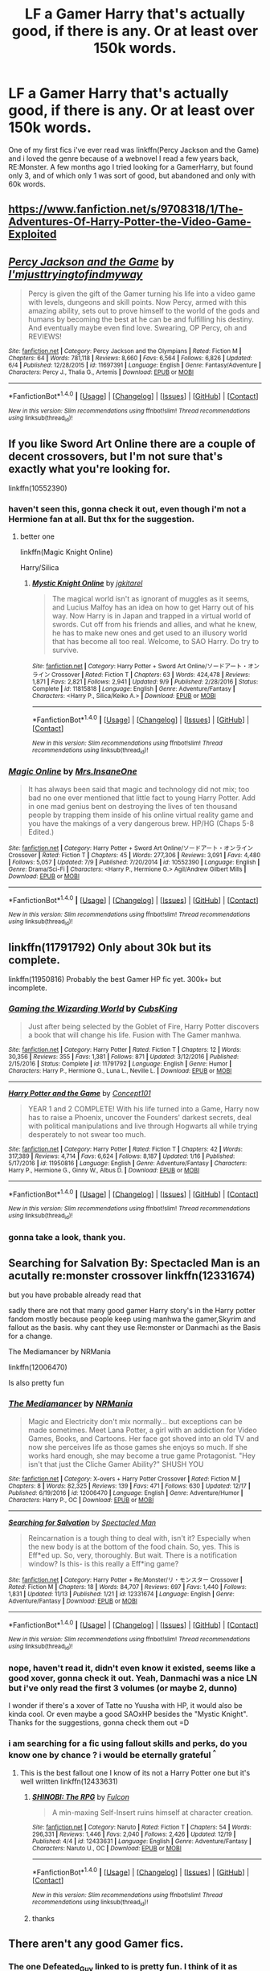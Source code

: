 #+TITLE: LF a Gamer Harry that's actually good, if there is any. Or at least over 150k words.

* LF a Gamer Harry that's actually good, if there is any. Or at least over 150k words.
:PROPERTIES:
:Author: nauze18
:Score: 8
:DateUnix: 1514575249.0
:DateShort: 2017-Dec-29
:FlairText: Request
:END:
One of my first fics i've ever read was linkffn(Percy Jackson and the Game) and i loved the genre because of a webnovel I read a few years back, RE:Monster. A few months ago I tried looking for a GamerHarry, but found only 3, and of which only 1 was sort of good, but abandoned and only with 60k words.


** [[https://www.fanfiction.net/s/9708318/1/The-Adventures-Of-Harry-Potter-the-Video-Game-Exploited]]
:PROPERTIES:
:Author: DEFEATED_GUY
:Score: 2
:DateUnix: 1514581860.0
:DateShort: 2017-Dec-30
:END:


** [[http://www.fanfiction.net/s/11697391/1/][*/Percy Jackson and the Game/*]] by [[https://www.fanfiction.net/u/5380086/I-mjusttryingtofindmyway][/I'mjusttryingtofindmyway/]]

#+begin_quote
  Percy is given the gift of the Gamer turning his life into a video game with levels, dungeons and skill points. Now Percy, armed with this amazing ability, sets out to prove himself to the world of the gods and humans by becoming the best at he can be and fulfilling his destiny. And eventually maybe even find love. Swearing, OP Percy, oh and REVIEWS!
#+end_quote

^{/Site/: [[http://www.fanfiction.net/][fanfiction.net]] *|* /Category/: Percy Jackson and the Olympians *|* /Rated/: Fiction M *|* /Chapters/: 64 *|* /Words/: 781,118 *|* /Reviews/: 8,660 *|* /Favs/: 6,564 *|* /Follows/: 6,826 *|* /Updated/: 6/4 *|* /Published/: 12/28/2015 *|* /id/: 11697391 *|* /Language/: English *|* /Genre/: Fantasy/Adventure *|* /Characters/: Percy J., Thalia G., Artemis *|* /Download/: [[http://www.ff2ebook.com/old/ffn-bot/index.php?id=11697391&source=ff&filetype=epub][EPUB]] or [[http://www.ff2ebook.com/old/ffn-bot/index.php?id=11697391&source=ff&filetype=mobi][MOBI]]}

--------------

*FanfictionBot*^{1.4.0} *|* [[[https://github.com/tusing/reddit-ffn-bot/wiki/Usage][Usage]]] | [[[https://github.com/tusing/reddit-ffn-bot/wiki/Changelog][Changelog]]] | [[[https://github.com/tusing/reddit-ffn-bot/issues/][Issues]]] | [[[https://github.com/tusing/reddit-ffn-bot/][GitHub]]] | [[[https://www.reddit.com/message/compose?to=tusing][Contact]]]

^{/New in this version: Slim recommendations using/ ffnbot!slim! /Thread recommendations using/ linksub(thread_id)!}
:PROPERTIES:
:Author: FanfictionBot
:Score: 1
:DateUnix: 1514575288.0
:DateShort: 2017-Dec-29
:END:


** If you like Sword Art Online there are a couple of decent crossovers, but I'm not sure that's exactly what you're looking for.

linkffn(10552390)
:PROPERTIES:
:Author: SteamAngel
:Score: 1
:DateUnix: 1514666383.0
:DateShort: 2017-Dec-31
:END:

*** haven't seen this, gonna check it out, even though i'm not a Hermione fan at all. But thx for the suggestion.
:PROPERTIES:
:Author: nauze18
:Score: 2
:DateUnix: 1514667922.0
:DateShort: 2017-Dec-31
:END:

**** better one

linkffn(Magic Knight Online)

Harry/Silica
:PROPERTIES:
:Author: LoL_KK
:Score: 1
:DateUnix: 1514711021.0
:DateShort: 2017-Dec-31
:END:

***** [[http://www.fanfiction.net/s/11815818/1/][*/Mystic Knight Online/*]] by [[https://www.fanfiction.net/u/299253/jgkitarel][/jgkitarel/]]

#+begin_quote
  The magical world isn't as ignorant of muggles as it seems, and Lucius Malfoy has an idea on how to get Harry out of his way. Now Harry is in Japan and trapped in a virtual world of swords. Cut off from his friends and allies, and what he knew, he has to make new ones and get used to an illusory world that has become all too real. Welcome, to SAO Harry. Do try to survive.
#+end_quote

^{/Site/: [[http://www.fanfiction.net/][fanfiction.net]] *|* /Category/: Harry Potter + Sword Art Online/ソードアート・オンライン Crossover *|* /Rated/: Fiction T *|* /Chapters/: 63 *|* /Words/: 424,478 *|* /Reviews/: 1,871 *|* /Favs/: 2,821 *|* /Follows/: 2,941 *|* /Updated/: 9/9 *|* /Published/: 2/28/2016 *|* /Status/: Complete *|* /id/: 11815818 *|* /Language/: English *|* /Genre/: Adventure/Fantasy *|* /Characters/: <Harry P., Silica/Keiko A.> *|* /Download/: [[http://www.ff2ebook.com/old/ffn-bot/index.php?id=11815818&source=ff&filetype=epub][EPUB]] or [[http://www.ff2ebook.com/old/ffn-bot/index.php?id=11815818&source=ff&filetype=mobi][MOBI]]}

--------------

*FanfictionBot*^{1.4.0} *|* [[[https://github.com/tusing/reddit-ffn-bot/wiki/Usage][Usage]]] | [[[https://github.com/tusing/reddit-ffn-bot/wiki/Changelog][Changelog]]] | [[[https://github.com/tusing/reddit-ffn-bot/issues/][Issues]]] | [[[https://github.com/tusing/reddit-ffn-bot/][GitHub]]] | [[[https://www.reddit.com/message/compose?to=tusing][Contact]]]

^{/New in this version: Slim recommendations using/ ffnbot!slim! /Thread recommendations using/ linksub(thread_id)!}
:PROPERTIES:
:Author: FanfictionBot
:Score: 1
:DateUnix: 1514711051.0
:DateShort: 2017-Dec-31
:END:


*** [[http://www.fanfiction.net/s/10552390/1/][*/Magic Online/*]] by [[https://www.fanfiction.net/u/714473/Mrs-InsaneOne][/Mrs.InsaneOne/]]

#+begin_quote
  It has always been said that magic and technology did not mix; too bad no one ever mentioned that little fact to young Harry Potter. Add in one mad genius bent on destroying the lives of ten thousand people by trapping them inside of his online virtual reality game and you have the makings of a very dangerous brew. HP/HG (Chaps 5-8 Edited.)
#+end_quote

^{/Site/: [[http://www.fanfiction.net/][fanfiction.net]] *|* /Category/: Harry Potter + Sword Art Online/ソードアート・オンライン Crossover *|* /Rated/: Fiction T *|* /Chapters/: 45 *|* /Words/: 277,306 *|* /Reviews/: 3,091 *|* /Favs/: 4,480 *|* /Follows/: 5,057 *|* /Updated/: 7/9 *|* /Published/: 7/20/2014 *|* /id/: 10552390 *|* /Language/: English *|* /Genre/: Drama/Sci-Fi *|* /Characters/: <Harry P., Hermione G.> Agil/Andrew Gilbert Mills *|* /Download/: [[http://www.ff2ebook.com/old/ffn-bot/index.php?id=10552390&source=ff&filetype=epub][EPUB]] or [[http://www.ff2ebook.com/old/ffn-bot/index.php?id=10552390&source=ff&filetype=mobi][MOBI]]}

--------------

*FanfictionBot*^{1.4.0} *|* [[[https://github.com/tusing/reddit-ffn-bot/wiki/Usage][Usage]]] | [[[https://github.com/tusing/reddit-ffn-bot/wiki/Changelog][Changelog]]] | [[[https://github.com/tusing/reddit-ffn-bot/issues/][Issues]]] | [[[https://github.com/tusing/reddit-ffn-bot/][GitHub]]] | [[[https://www.reddit.com/message/compose?to=tusing][Contact]]]

^{/New in this version: Slim recommendations using/ ffnbot!slim! /Thread recommendations using/ linksub(thread_id)!}
:PROPERTIES:
:Author: FanfictionBot
:Score: 1
:DateUnix: 1514666447.0
:DateShort: 2017-Dec-31
:END:


** linkffn(11791792) Only about 30k but its complete.

linkffn(11950816) Probably the best Gamer HP fic yet. 300k+ but incomplete.
:PROPERTIES:
:Author: m3lvyn
:Score: 1
:DateUnix: 1514777966.0
:DateShort: 2018-Jan-01
:END:

*** [[http://www.fanfiction.net/s/11791792/1/][*/Gaming the Wizarding World/*]] by [[https://www.fanfiction.net/u/1565699/CubsKing][/CubsKing/]]

#+begin_quote
  Just after being selected by the Goblet of Fire, Harry Potter discovers a book that will change his life. Fusion with The Gamer manhwa.
#+end_quote

^{/Site/: [[http://www.fanfiction.net/][fanfiction.net]] *|* /Category/: Harry Potter *|* /Rated/: Fiction T *|* /Chapters/: 12 *|* /Words/: 30,356 *|* /Reviews/: 355 *|* /Favs/: 1,381 *|* /Follows/: 871 *|* /Updated/: 3/12/2016 *|* /Published/: 2/15/2016 *|* /Status/: Complete *|* /id/: 11791792 *|* /Language/: English *|* /Genre/: Humor *|* /Characters/: Harry P., Hermione G., Luna L., Neville L. *|* /Download/: [[http://www.ff2ebook.com/old/ffn-bot/index.php?id=11791792&source=ff&filetype=epub][EPUB]] or [[http://www.ff2ebook.com/old/ffn-bot/index.php?id=11791792&source=ff&filetype=mobi][MOBI]]}

--------------

[[http://www.fanfiction.net/s/11950816/1/][*/Harry Potter and the Game/*]] by [[https://www.fanfiction.net/u/7268383/Concept101][/Concept101/]]

#+begin_quote
  YEAR 1 and 2 COMPLETE! With his life turned into a Game, Harry now has to raise a Phoenix, uncover the Founders' darkest secrets, deal with political manipulations and live through Hogwarts all while trying desperately to not swear too much.
#+end_quote

^{/Site/: [[http://www.fanfiction.net/][fanfiction.net]] *|* /Category/: Harry Potter *|* /Rated/: Fiction T *|* /Chapters/: 42 *|* /Words/: 317,389 *|* /Reviews/: 4,714 *|* /Favs/: 6,624 *|* /Follows/: 8,187 *|* /Updated/: 1/16 *|* /Published/: 5/17/2016 *|* /id/: 11950816 *|* /Language/: English *|* /Genre/: Adventure/Fantasy *|* /Characters/: Harry P., Hermione G., Ginny W., Albus D. *|* /Download/: [[http://www.ff2ebook.com/old/ffn-bot/index.php?id=11950816&source=ff&filetype=epub][EPUB]] or [[http://www.ff2ebook.com/old/ffn-bot/index.php?id=11950816&source=ff&filetype=mobi][MOBI]]}

--------------

*FanfictionBot*^{1.4.0} *|* [[[https://github.com/tusing/reddit-ffn-bot/wiki/Usage][Usage]]] | [[[https://github.com/tusing/reddit-ffn-bot/wiki/Changelog][Changelog]]] | [[[https://github.com/tusing/reddit-ffn-bot/issues/][Issues]]] | [[[https://github.com/tusing/reddit-ffn-bot/][GitHub]]] | [[[https://www.reddit.com/message/compose?to=tusing][Contact]]]

^{/New in this version: Slim recommendations using/ ffnbot!slim! /Thread recommendations using/ linksub(thread_id)!}
:PROPERTIES:
:Author: FanfictionBot
:Score: 1
:DateUnix: 1514777984.0
:DateShort: 2018-Jan-01
:END:


*** gonna take a look, thank you.
:PROPERTIES:
:Author: nauze18
:Score: 1
:DateUnix: 1514781100.0
:DateShort: 2018-Jan-01
:END:


** Searching for Salvation By: Spectacled Man is an acutally re:monster crossover linkffn(12331674)

but you have probable already read that

sadly there are not that many good gamer Harry story's in the Harry potter fandom mostly because people keep using manhwa the gamer,Skyrim and fallout as the basis. why cant they use Re:monster or Danmachi as the Basis for a change.

The Mediamancer by NRMania

linkffn(12006470)

Is also pretty fun
:PROPERTIES:
:Author: Call0013
:Score: 1
:DateUnix: 1514585100.0
:DateShort: 2017-Dec-30
:END:

*** [[http://www.fanfiction.net/s/12006470/1/][*/The Mediamancer/*]] by [[https://www.fanfiction.net/u/5620055/NRMania][/NRMania/]]

#+begin_quote
  Magic and Electricity don't mix normally... but exceptions can be made sometimes. Meet Lana Potter, a girl with an addiction for Video Games, Books, and Cartoons. Her face got shoved into an old TV and now she perceives life as those games she enjoys so much. If she works hard enough, she may become a true game Protagonist. "Hey isn't that just the Cliche Gamer Ability?" SHUSH YOU
#+end_quote

^{/Site/: [[http://www.fanfiction.net/][fanfiction.net]] *|* /Category/: X-overs + Harry Potter Crossover *|* /Rated/: Fiction M *|* /Chapters/: 8 *|* /Words/: 82,325 *|* /Reviews/: 139 *|* /Favs/: 471 *|* /Follows/: 630 *|* /Updated/: 12/17 *|* /Published/: 6/19/2016 *|* /id/: 12006470 *|* /Language/: English *|* /Genre/: Adventure/Humor *|* /Characters/: Harry P., OC *|* /Download/: [[http://www.ff2ebook.com/old/ffn-bot/index.php?id=12006470&source=ff&filetype=epub][EPUB]] or [[http://www.ff2ebook.com/old/ffn-bot/index.php?id=12006470&source=ff&filetype=mobi][MOBI]]}

--------------

[[http://www.fanfiction.net/s/12331674/1/][*/Searching for Salvation/*]] by [[https://www.fanfiction.net/u/5922201/Spectacled-Man][/Spectacled Man/]]

#+begin_quote
  Reincarnation is a tough thing to deal with, isn't it? Especially when the new body is at the bottom of the food chain. So, yes. This is Eff*ed up. So, very, thoroughly. But wait. There is a notification window? Is this- is this really a Eff*ing game?
#+end_quote

^{/Site/: [[http://www.fanfiction.net/][fanfiction.net]] *|* /Category/: Harry Potter + Re:Monster/リ・モンスター Crossover *|* /Rated/: Fiction M *|* /Chapters/: 18 *|* /Words/: 84,707 *|* /Reviews/: 697 *|* /Favs/: 1,440 *|* /Follows/: 1,831 *|* /Updated/: 11/13 *|* /Published/: 1/21 *|* /id/: 12331674 *|* /Language/: English *|* /Genre/: Adventure/Fantasy *|* /Download/: [[http://www.ff2ebook.com/old/ffn-bot/index.php?id=12331674&source=ff&filetype=epub][EPUB]] or [[http://www.ff2ebook.com/old/ffn-bot/index.php?id=12331674&source=ff&filetype=mobi][MOBI]]}

--------------

*FanfictionBot*^{1.4.0} *|* [[[https://github.com/tusing/reddit-ffn-bot/wiki/Usage][Usage]]] | [[[https://github.com/tusing/reddit-ffn-bot/wiki/Changelog][Changelog]]] | [[[https://github.com/tusing/reddit-ffn-bot/issues/][Issues]]] | [[[https://github.com/tusing/reddit-ffn-bot/][GitHub]]] | [[[https://www.reddit.com/message/compose?to=tusing][Contact]]]

^{/New in this version: Slim recommendations using/ ffnbot!slim! /Thread recommendations using/ linksub(thread_id)!}
:PROPERTIES:
:Author: FanfictionBot
:Score: 1
:DateUnix: 1514585123.0
:DateShort: 2017-Dec-30
:END:


*** nope, haven't read it, didn't even know it existed, seems like a good xover, gonna check it out. Yeah, Danmachi was a nice LN but i've only read the first 3 volumes (or maybe 2, dunno)

I wonder if there's a xover of Tatte no Yuusha with HP, it would also be kinda cool. Or even maybe a good SAOxHP besides the "Mystic Knight". Thanks for the suggestions, gonna check them out =D
:PROPERTIES:
:Author: nauze18
:Score: 1
:DateUnix: 1514587725.0
:DateShort: 2017-Dec-30
:END:


*** i am searching for a fic using fallout skills and perks, do you know one by chance ? i would be eternally grateful ^{^}
:PROPERTIES:
:Author: natus92
:Score: 1
:DateUnix: 1514632079.0
:DateShort: 2017-Dec-30
:END:

**** This is the best fallout one I know of its not a Harry Potter one but it's well written linkffn(12433631)
:PROPERTIES:
:Author: Call0013
:Score: 2
:DateUnix: 1514635158.0
:DateShort: 2017-Dec-30
:END:

***** [[http://www.fanfiction.net/s/12433631/1/][*/SHINOBI: The RPG/*]] by [[https://www.fanfiction.net/u/1248950/Fulcon][/Fulcon/]]

#+begin_quote
  A min-maxing Self-Insert ruins himself at character creation.
#+end_quote

^{/Site/: [[http://www.fanfiction.net/][fanfiction.net]] *|* /Category/: Naruto *|* /Rated/: Fiction T *|* /Chapters/: 54 *|* /Words/: 296,331 *|* /Reviews/: 1,446 *|* /Favs/: 2,040 *|* /Follows/: 2,426 *|* /Updated/: 12/19 *|* /Published/: 4/4 *|* /id/: 12433631 *|* /Language/: English *|* /Genre/: Adventure/Fantasy *|* /Characters/: Naruto U., OC *|* /Download/: [[http://www.ff2ebook.com/old/ffn-bot/index.php?id=12433631&source=ff&filetype=epub][EPUB]] or [[http://www.ff2ebook.com/old/ffn-bot/index.php?id=12433631&source=ff&filetype=mobi][MOBI]]}

--------------

*FanfictionBot*^{1.4.0} *|* [[[https://github.com/tusing/reddit-ffn-bot/wiki/Usage][Usage]]] | [[[https://github.com/tusing/reddit-ffn-bot/wiki/Changelog][Changelog]]] | [[[https://github.com/tusing/reddit-ffn-bot/issues/][Issues]]] | [[[https://github.com/tusing/reddit-ffn-bot/][GitHub]]] | [[[https://www.reddit.com/message/compose?to=tusing][Contact]]]

^{/New in this version: Slim recommendations using/ ffnbot!slim! /Thread recommendations using/ linksub(thread_id)!}
:PROPERTIES:
:Author: FanfictionBot
:Score: 1
:DateUnix: 1514635174.0
:DateShort: 2017-Dec-30
:END:


***** thanks
:PROPERTIES:
:Author: natus92
:Score: 1
:DateUnix: 1514813240.0
:DateShort: 2018-Jan-01
:END:


** There aren't any good Gamer fics.
:PROPERTIES:
:Author: Euthoniel
:Score: -1
:DateUnix: 1514579911.0
:DateShort: 2017-Dec-30
:END:

*** The one Defeated_Guy linked to is pretty fun. I think of it as similar to Harry Potter and the Natural 20 (exploring the fun and frisson of different mechanics vis-a-vis the book world; and also similar fun tone).
:PROPERTIES:
:Author: mikkelibob
:Score: 1
:DateUnix: 1514600696.0
:DateShort: 2017-Dec-30
:END:

**** I don't agree, and I actually think that is one the worst ones. Barely readable, the simulation isn't even realistic as game immersion should be, and it's crack without being funny. The characterization of Harry was obnoxious.
:PROPERTIES:
:Author: Euthoniel
:Score: 1
:DateUnix: 1514656253.0
:DateShort: 2017-Dec-30
:END:


*** HPverse or at all?
:PROPERTIES:
:Author: nauze18
:Score: 1
:DateUnix: 1514582613.0
:DateShort: 2017-Dec-30
:END:

**** HPverse.
:PROPERTIES:
:Author: Lakas1236547
:Score: 2
:DateUnix: 1514584257.0
:DateShort: 2017-Dec-30
:END:


**** There are some decent but not of the length you want.. This is probably the best one of the most recent ones:

Story: Unlimited Gamer [[https://www.fanfiction.net/s/12734706/1/Unlimited-Gamer]]

ffnbot!directlinks
:PROPERTIES:
:Author: Edocsiru
:Score: 1
:DateUnix: 1514689340.0
:DateShort: 2017-Dec-31
:END:

***** [[http://www.fanfiction.net/s/12734706/1/][*/Unlimited Gamer/*]] by [[https://www.fanfiction.net/u/4665282/theaceoffire][/theaceoffire/]]

#+begin_quote
  Having learned how to save his loved ones millions of years too late, the B.O.B. between worlds grew tired of existence. Tired of everything. Before ending himself, he decided to leave behind something for an alternate version of himself. AU. Godlike. Gamer. Dimensional/Reality/Universe Travel.
#+end_quote

^{/Site/: [[http://www.fanfiction.net/][fanfiction.net]] *|* /Category/: X-overs + Harry Potter Crossover *|* /Rated/: Fiction M *|* /Chapters/: 2 *|* /Words/: 25,377 *|* /Reviews/: 123 *|* /Favs/: 726 *|* /Follows/: 974 *|* /Published/: 11/22 *|* /id/: 12734706 *|* /Language/: English *|* /Genre/: Adventure/Humor *|* /Characters/: Harry P., Hermione G. *|* /Download/: [[http://www.ff2ebook.com/old/ffn-bot/index.php?id=12734706&source=ff&filetype=epub][EPUB]] or [[http://www.ff2ebook.com/old/ffn-bot/index.php?id=12734706&source=ff&filetype=mobi][MOBI]]}

--------------

*FanfictionBot*^{1.4.0} *|* [[[https://github.com/tusing/reddit-ffn-bot/wiki/Usage][Usage]]] | [[[https://github.com/tusing/reddit-ffn-bot/wiki/Changelog][Changelog]]] | [[[https://github.com/tusing/reddit-ffn-bot/issues/][Issues]]] | [[[https://github.com/tusing/reddit-ffn-bot/][GitHub]]] | [[[https://www.reddit.com/message/compose?to=tusing][Contact]]]

^{/New in this version: Slim recommendations using/ ffnbot!slim! /Thread recommendations using/ linksub(thread_id)!}
:PROPERTIES:
:Author: FanfictionBot
:Score: 1
:DateUnix: 1514689356.0
:DateShort: 2017-Dec-31
:END:


***** Gonna check it out, thanks
:PROPERTIES:
:Author: nauze18
:Score: 1
:DateUnix: 1514698350.0
:DateShort: 2017-Dec-31
:END:
